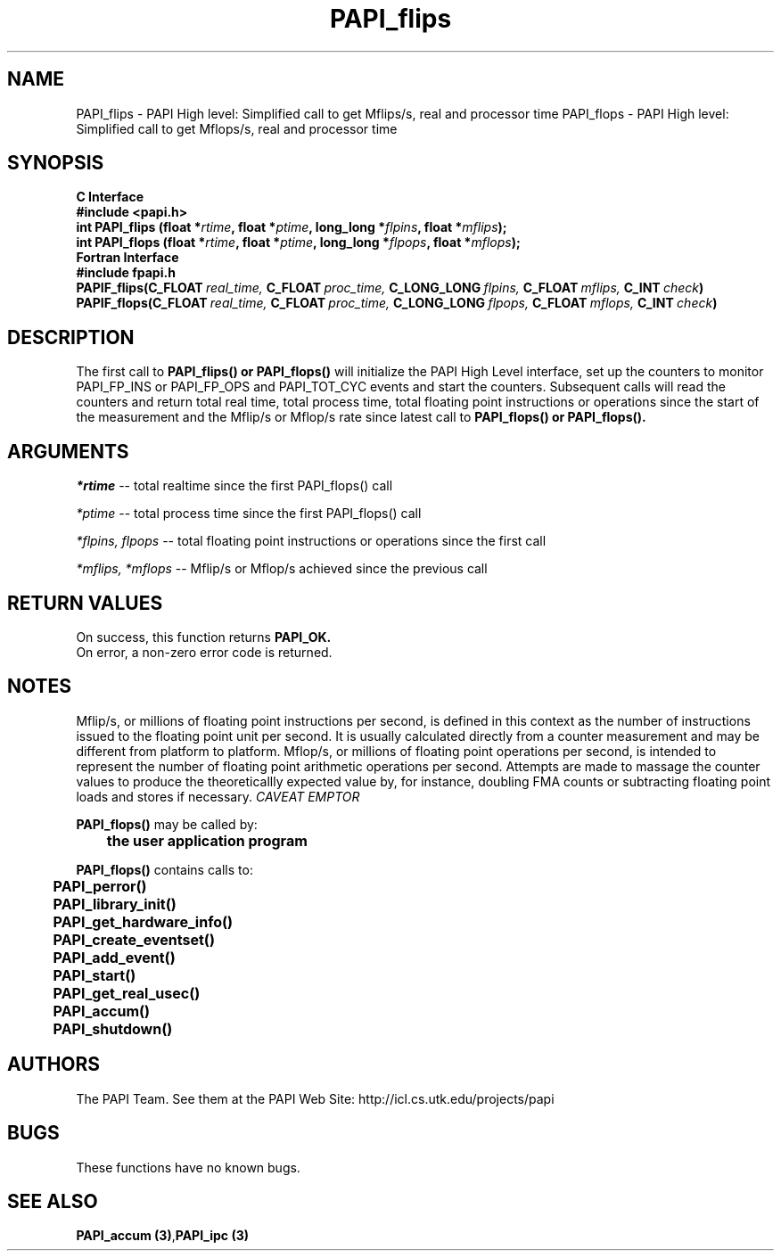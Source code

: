 .\" @(#)PAPI_flops    0.10 00/05/18 CHD; from S5
.TH PAPI_flips 3 "November, 2003" "PAPI Programmer's Reference" "PAPI"
.SH NAME
PAPI_flips \- PAPI High level: Simplified call to get Mflips/s, real and processor time
PAPI_flops \- PAPI High level: Simplified call to get Mflops/s, real and processor time

.SH SYNOPSIS
.B C Interface
.nf
.B #include <papi.h>
.BI "int PAPI_flips (float *" rtime ", float *" ptime ", long_long *" flpins ", float *" mflips ");"
.BI "int PAPI_flops (float *" rtime ", float *" ptime ", long_long *" flpops ", float *" mflops ");"
.fi
.B Fortran Interface
.nf
.B #include "fpapi.h"
.BI PAPIF_flips(C_FLOAT\  real_time,\  C_FLOAT\  proc_time,\  C_LONG_LONG\  flpins,\  C_FLOAT\  mflips,\  C_INT\  check )
.BI PAPIF_flops(C_FLOAT\  real_time,\  C_FLOAT\  proc_time,\  C_LONG_LONG\  flpops,\  C_FLOAT\  mflops,\  C_INT\  check )
.fi

.SH DESCRIPTION
.LP
The first call to
.B PAPI_flips(\|) "or" PAPI_flops(\|)
will initialize the PAPI High Level interface, set up the counters
to monitor PAPI_FP_INS or PAPI_FP_OPS and PAPI_TOT_CYC events and start the counters.
Subsequent calls will read the counters and return total real time,
total process time, total floating point instructions or operations since the start
of the measurement and the Mflip/s or Mflop/s rate since latest call to
.B PAPI_flops(\|) "or" PAPI_flops(\|).

.SH ARGUMENTS
.I *rtime 
-- total realtime since the first PAPI_flops() call
.LP
.I *ptime 
-- total process time since the first PAPI_flops() call
.LP
.I *flpins, flpops 
-- total floating point instructions or operations since the first call
.LP
.I *mflips, *mflops 
-- Mflip/s or Mflop/s achieved since the previous call

.SH RETURN VALUES
On success, this function returns
.B "PAPI_OK."
 On error, a non-zero error code is returned. 

.SH NOTES
.LP
Mflip/s, or millions of floating point instructions per second, is defined 
in this context as the number of instructions issued to the floating point 
unit per second. It is usually calculated directly from a counter measurement 
and may be different from platform to platform.
Mflop/s, or millions of floating point operations per second, is intended to 
represent the number of floating point arithmetic operations per second.
Attempts are made to massage the counter values to produce the theoreticallly
expected value by, for instance, doubling FMA counts or subtracting floating point
loads and stores if necessary.
.I CAVEAT EMPTOR

.LP
.nf
.BR  PAPI_flops() " may be called by:"
.B  \t
.B  \tthe user application program
.fi
.LP
.nf
.B  \t
.BR  PAPI_flops() " contains calls to:"
.B  \t
.B  \tPAPI_perror()
.B  \tPAPI_library_init()
.B  \tPAPI_get_hardware_info()
.B  \tPAPI_create_eventset()
.B  \tPAPI_add_event()
.B  \tPAPI_start()
.B  \tPAPI_get_real_usec()
.B  \tPAPI_accum()
.B  \tPAPI_shutdown()
.fi

.SH AUTHORS
The PAPI Team. See them at the PAPI Web Site: 
http://icl.cs.utk.edu/projects/papi

.SH BUGS
These functions have no known bugs.

.SH SEE ALSO
.BR "PAPI_accum (3)", "PAPI_ipc (3)"
